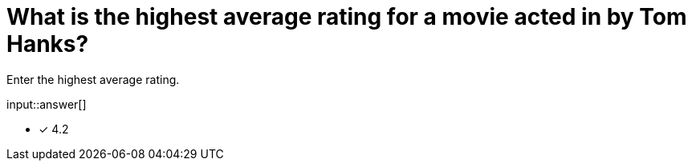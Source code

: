 :type: freetext

[.question.freetext]
= What is the highest average rating for a movie acted in by Tom Hanks?

Enter the highest average rating.

input::answer[]

* [x] 4.2



